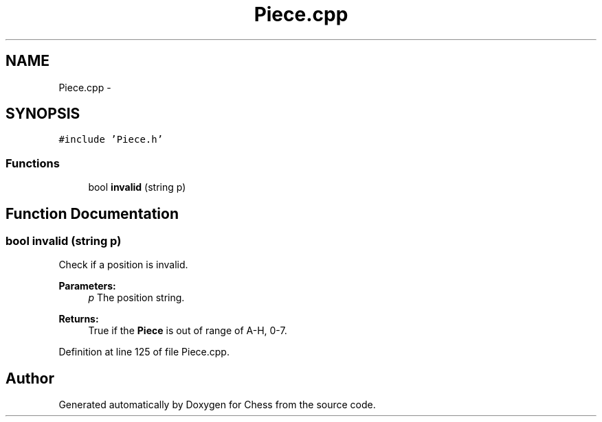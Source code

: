.TH "Piece.cpp" 3 "Wed May 31 2017" "Chess" \" -*- nroff -*-
.ad l
.nh
.SH NAME
Piece.cpp \- 
.SH SYNOPSIS
.br
.PP
\fC#include 'Piece\&.h'\fP
.br

.SS "Functions"

.in +1c
.ti -1c
.RI "bool \fBinvalid\fP (string p)"
.br
.in -1c
.SH "Function Documentation"
.PP 
.SS "bool invalid (string p)"
Check if a position is invalid\&. 
.PP
\fBParameters:\fP
.RS 4
\fIp\fP The position string\&. 
.RE
.PP
\fBReturns:\fP
.RS 4
True if the \fBPiece\fP is out of range of A-H, 0-7\&. 
.RE
.PP

.PP
Definition at line 125 of file Piece\&.cpp\&.
.SH "Author"
.PP 
Generated automatically by Doxygen for Chess from the source code\&.
